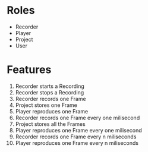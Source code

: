 * Roles
- Recorder
- Player
- Project
- User

* Features
1. Recorder starts a Recording
2. Recorder stops a Recording
3. Recorder records  one Frame
4. Project stores    one Frame
5. Player reproduces one Frame
6. Recorder records  one Frame every one milisecond
1. Project stores    all the Frames
7. Player reproduces one Frame every one milisecond
8. Recorder records  one Frame every n miliseconds
9. Player reproduces one Frame every n miliseconds
